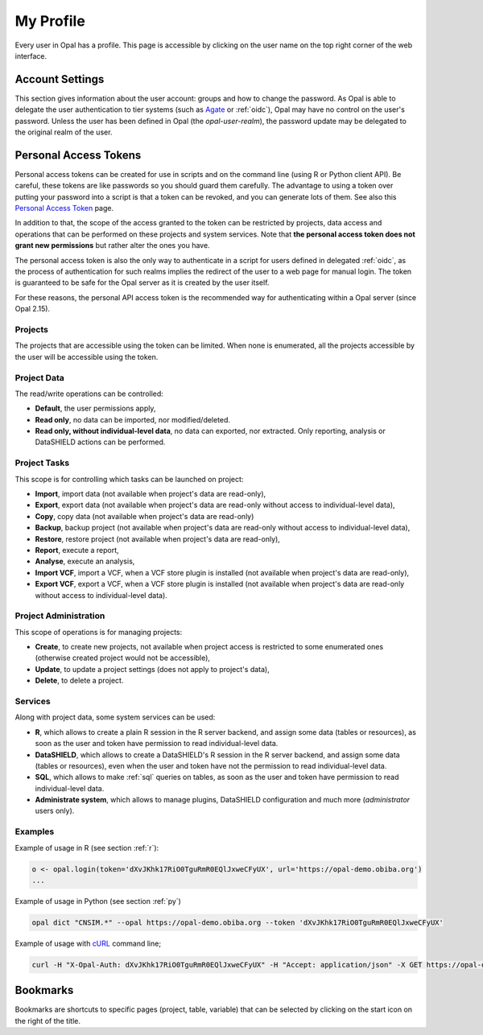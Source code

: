 .. _my-profile:

My Profile
==========

Every user in Opal has a profile. This page is accessible by clicking on the user name on the top right corner of the web interface.

Account Settings
----------------

This section gives information about the user account: groups and how to change the password. As Opal is able to delegate the user authentication to tier systems (such as `Agate <http://agatedoc.obiba.org>`_ or :ref:`oidc`), Opal may have no control on the user's password. Unless the user has been defined in Opal (the *opal-user-realm*), the password update may be delegated to the original realm of the user.

Personal Access Tokens
----------------------

Personal access tokens can be created for use in scripts and on the command line (using R or Python client API). Be careful, these tokens are like passwords so you should guard
them carefully. The advantage to using a token over putting your password into a script is that a token can be revoked, and you can generate lots of them. See also this `Personal Access Token <https://en.wikipedia.org/wiki/Personal_access_token>`_ page.

In addition to that, the scope of the access granted to the token can be restricted by projects, data access and operations that can be performed on these projects and system services. Note that **the personal access token does not grant new permissions** but rather alter the ones you have.

The personal access token is also the only way to authenticate in a script for users defined in delegated :ref:`oidc`, as the process of authentication for such realms implies the redirect of the user to a web page for manual login. The token is guaranteed to be safe for the Opal server as it is created by the user itself.

For these reasons, the personal API access token is the recommended way for authenticating within a Opal server (since Opal 2.15).

Projects
~~~~~~~~

The projects that are accessible using the token can be limited. When none is enumerated, all the projects accessible by the user will be accessible using the token.

Project Data
~~~~~~~~~~~~

The read/write operations can be controlled:

* **Default**, the user permissions apply,
* **Read only**, no data can be imported, nor modified/deleted.
* **Read only, without individual-level data**, no data can exported, nor extracted. Only reporting, analysis or DataSHIELD actions can be performed.

Project Tasks
~~~~~~~~~~~~~

This scope is for controlling which tasks can be launched on project:

* **Import**, import data (not available when project's data are read-only),
* **Export**, export data (not available when project's data are read-only without access to individual-level data),
* **Copy**, copy data (not available when project's data are read-only)
* **Backup**, backup project (not available when project's data are read-only without access to individual-level data),
* **Restore**, restore project (not available when project's data are read-only),
* **Report**, execute a report,
* **Analyse**, execute an analysis,
* **Import VCF**, import a VCF, when a VCF store plugin is installed (not available when project's data are read-only),
* **Export VCF**, export a VCF, when a VCF store plugin is installed (not available when project's data are read-only without access to individual-level data).

Project Administration
~~~~~~~~~~~~~~~~~~~~~~

This scope of operations is for managing projects:

* **Create**, to create new projects, not available when project access is restricted to some enumerated ones (otherwise created project would not be accessible),
* **Update**, to update a project settings (does not apply to project's data),
* **Delete**, to delete a project.

Services
~~~~~~~~

Along with project data, some system services can be used:

* **R**, which allows to create a plain R session in the R server backend, and assign some data (tables or resources), as soon as the user and token have permission to read individual-level data.
* **DataSHIELD**, which allows to create a DataSHIELD's R session in the R server backend, and assign some data (tables or resources), even when the user and token have not the permission to read individual-level data.
* **SQL**, which allows to make :ref:`sql` queries on tables, as soon as the user and token have permission to read individual-level data.
* **Administrate system**, which allows to manage plugins, DataSHIELD configuration and much more (*administrator* users only).

Examples
~~~~~~~~

Example of usage in R (see section :ref:`r`):

.. code-block:: r

  o <- opal.login(token='dXvJKhk17RiO0TguRmR0EQlJxweCFyUX', url='https://opal-demo.obiba.org')
  ...

Example of usage in Python (see section :ref:`py`)

.. code-block:: python

  opal dict "CNSIM.*" --opal https://opal-demo.obiba.org --token 'dXvJKhk17RiO0TguRmR0EQlJxweCFyUX'

Example of usage with `cURL <https://curl.haxx.se/>`_ command line;

.. code-block:: bash

  curl -H "X-Opal-Auth: dXvJKhk17RiO0TguRmR0EQlJxweCFyUX" -H "Accept: application/json" -X GET https://opal-demo.obiba.org/ws/projects



Bookmarks
---------

Bookmarks are shortcuts to specific pages (project, table, variable) that can be selected by clicking on the start icon on the right of the title.

